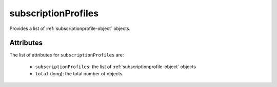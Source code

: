 .. Copyright 2019 FUJITSU LIMITED

.. _subscriptionprofiles-object:

subscriptionProfiles
====================

Provides a list of :ref:`subscriptionprofile-object` objects.

Attributes
~~~~~~~~~~

The list of attributes for ``subscriptionProfiles`` are:

	* ``subscriptionProfiles``: the list of :ref:`subscriptionprofile-object` objects
	* ``total`` (long): the total number of objects


